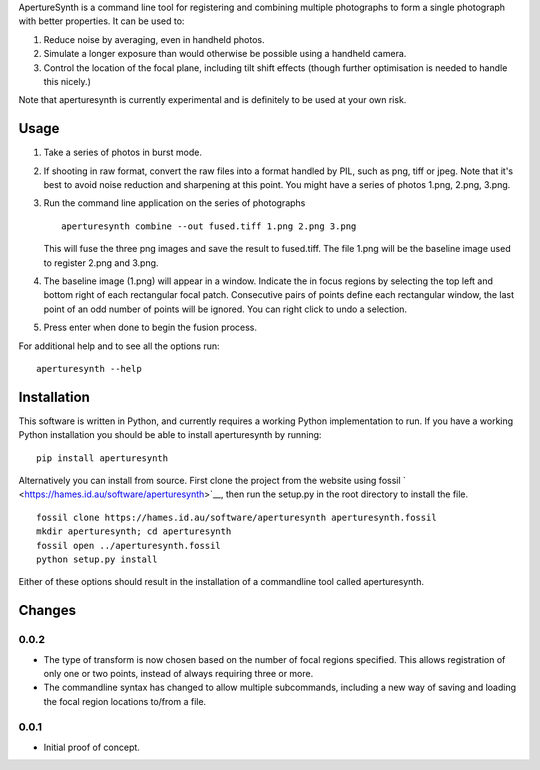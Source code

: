 ApertureSynth is a command line tool for registering and combining
multiple photographs to form a single photograph with better properties.
It can be used to:

1. Reduce noise by averaging, even in handheld photos.
2. Simulate a longer exposure than would otherwise be possible using a
   handheld camera.
3. Control the location of the focal plane, including tilt shift effects
   (though further optimisation is needed to handle this nicely.)

Note that aperturesynth is currently experimental and is definitely to
be used at your own risk.

Usage
=====

1. Take a series of photos in burst mode.

2. If shooting in raw format, convert the raw files into a format
   handled by PIL, such as png, tiff or jpeg. Note that it's best to
   avoid noise reduction and sharpening at this point. You might have a
   series of photos 1.png, 2.png, 3.png.

3. Run the command line application on the series of photographs

   ::

       aperturesynth combine --out fused.tiff 1.png 2.png 3.png

   This will fuse the three png images and save the result to
   fused.tiff. The file 1.png will be the baseline image used to
   register 2.png and 3.png.

4. The baseline image (1.png) will appear in a window. Indicate the in
   focus regions by selecting the top left and bottom right of each
   rectangular focal patch. Consecutive pairs of points define each
   rectangular window, the last point of an odd number of points will be
   ignored. You can right click to undo a selection.

5. Press enter when done to begin the fusion process.

For additional help and to see all the options run:

::

    aperturesynth --help

Installation
============

This software is written in Python, and currently requires a working
Python implementation to run. If you have a working Python installation
you should be able to install aperturesynth by running:

::

    pip install aperturesynth

Alternatively you can install from source. First clone the project from
the website using fossil
` <https://hames.id.au/software/aperturesynth>`__, then run the setup.py
in the root directory to install the file.

::

    fossil clone https://hames.id.au/software/aperturesynth aperturesynth.fossil
    mkdir aperturesynth; cd aperturesynth
    fossil open ../aperturesynth.fossil
    python setup.py install

Either of these options should result in the installation of a
commandline tool called aperturesynth.

Changes
=======

0.0.2
-----

-  The type of transform is now chosen based on the number of focal
   regions specified. This allows registration of only one or two
   points, instead of always requiring three or more.
-  The commandline syntax has changed to allow multiple subcommands,
   including a new way of saving and loading the focal region locations
   to/from a file.

0.0.1
-----

-  Initial proof of concept.

